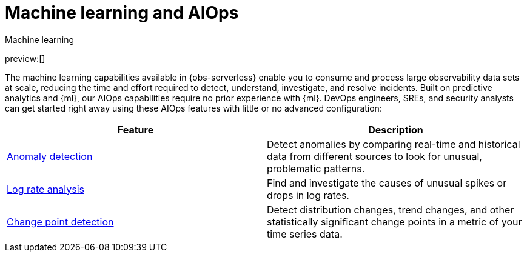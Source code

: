 [[observability-machine-learning]]
= Machine learning and AIOps

++++
<titleabbrev>Machine learning</titleabbrev>
++++

// :description: Automate anomaly detection and accelerate root cause analysis with AIOps.
// :keywords: serverless, observability, overview

preview:[]

The machine learning capabilities available in {obs-serverless} enable you to consume and process large observability data sets at scale, reducing the time and effort required to detect, understand, investigate, and resolve incidents.
Built on predictive analytics and {ml}, our AIOps capabilities require no prior experience with {ml}.
DevOps engineers, SREs, and security analysts can get started right away using these AIOps features with little or no advanced configuration:

|===
| Feature | Description

| <<observability-aiops-detect-anomalies,Anomaly detection>>
| Detect anomalies by comparing real-time and historical data from different sources to look for unusual, problematic patterns.

| <<observability-aiops-analyze-spikes,Log rate analysis>>
| Find and investigate the causes of unusual spikes or drops in log rates.

| <<observability-aiops-detect-change-points,Change point detection>>
| Detect distribution changes, trend changes, and other statistically significant change points in a metric of your time series data.
|===
